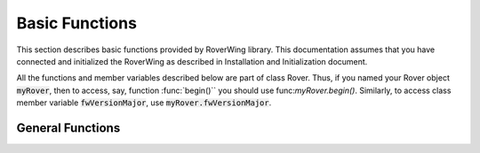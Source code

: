 ===============
Basic Functions
===============
This section describes basic functions provided by RoverWing library. This
documentation assumes that you have connected and initialized the RoverWing
as described in Installation and Initialization document.

All the functions and member variables described below are part of class Rover.
Thus, if you named your Rover object :code:`myRover`, then to access, say, function
:func:`begin()`` you should use func:`myRover.begin()`. Similarly, to access
class member variable :code:`fwVersionMajor`, use :code:`myRover.fwVersionMajor`.


General Functions
-----------------
.. function:: boolean begin():
   Initializes the RoverWing. Returns true if RoverWing was successfully
   initialized, false otherwise.

.. var:: uint8_t fwVersionMajor:
   Firmware major version. Note that it is a class member, not a function, so do not use parentheses.

.. var:: uint8_t fwVersionMinor:
   Firmware minor version.

.. function::String fwVersion():
   Returns firmware version (major.minor) as a string, e.g. "1.27"
